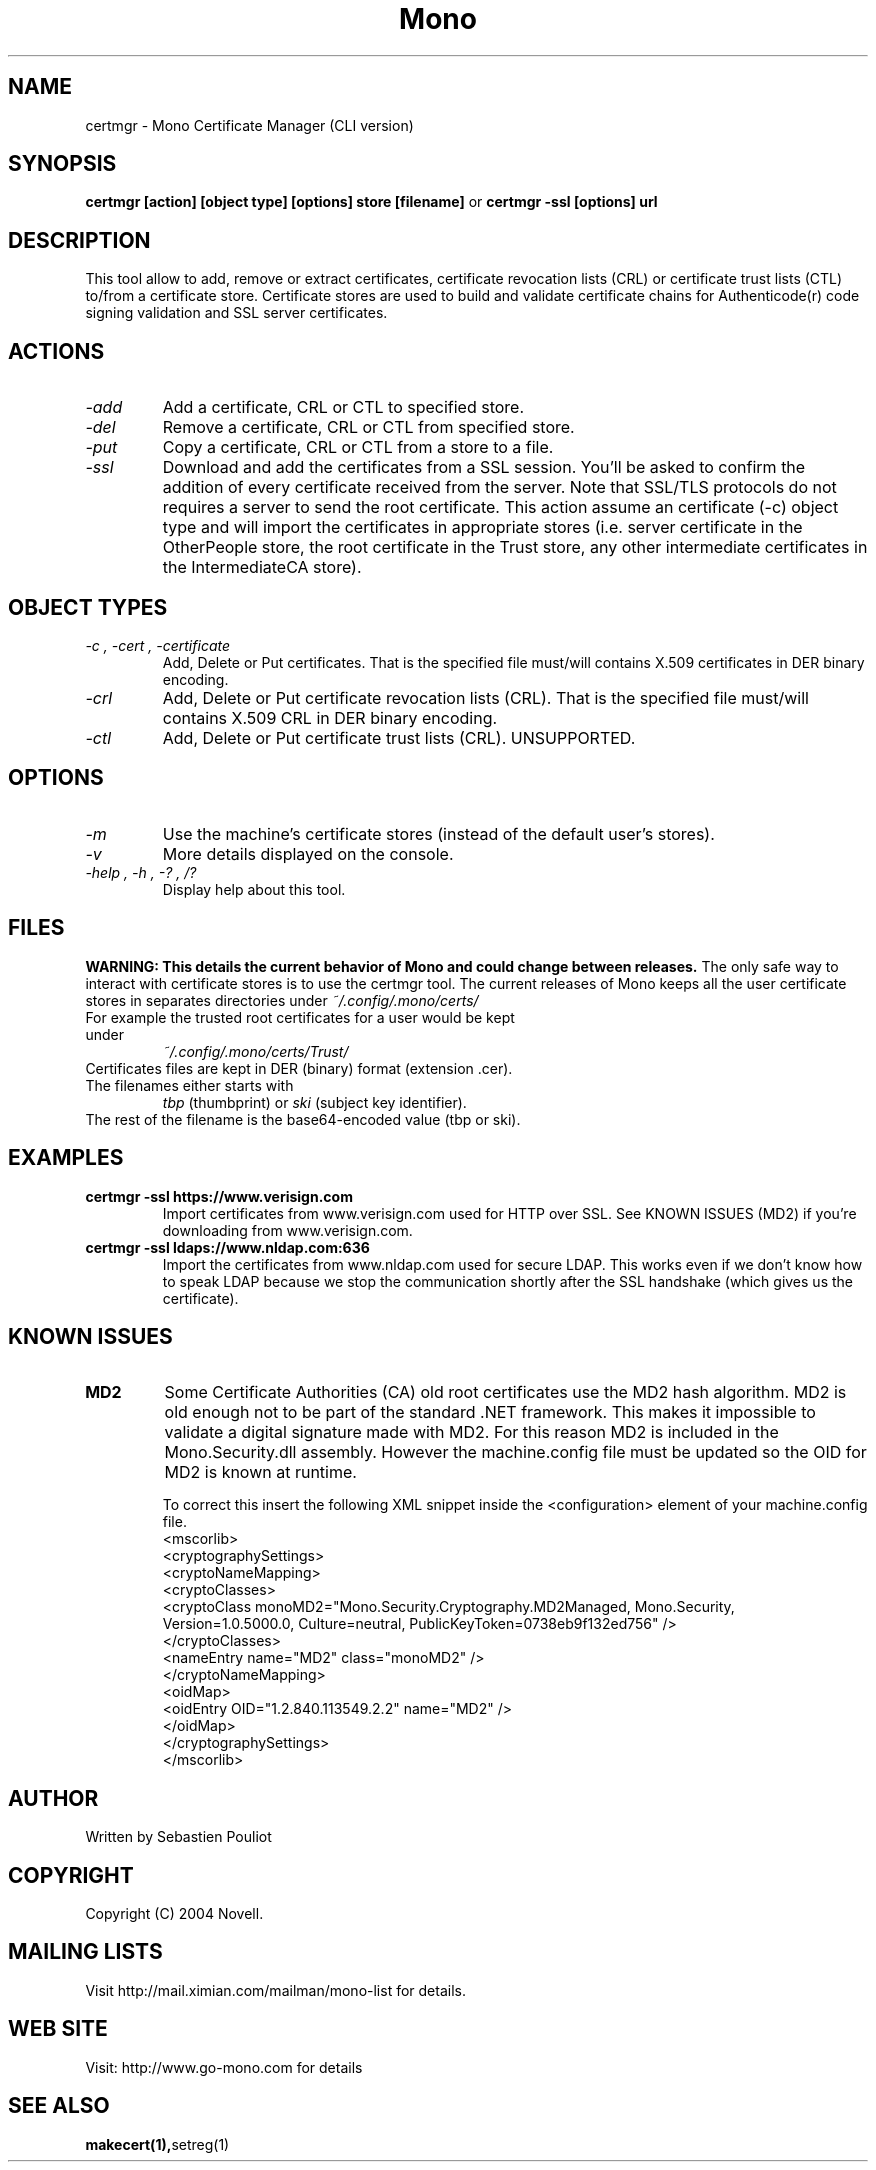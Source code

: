 .\" 
.\" certmgr manual page.
.\" Copyright 2004 Novell
.\" Author:
.\"   Sebastien Pouliot <sebastien@ximian.com>
.\"
.TH Mono "certmgr"
.SH NAME
certmgr \- Mono Certificate Manager (CLI version)
.SH SYNOPSIS
.PP
.B certmgr [action] [object type] [options] store [filename]
or
.B certmgr -ssl [options] url
.SH DESCRIPTION
This tool allow to add, remove or extract certificates, certificate revocation 
lists (CRL) or certificate trust lists (CTL) to/from a certificate store. 
Certificate stores are used to build and validate certificate chains for 
Authenticode(r) code signing validation and SSL server certificates.
.SH ACTIONS
.TP
.I "-add"
Add a certificate, CRL or CTL to specified store.
.TP
.I "-del"
Remove a certificate, CRL or CTL from specified store.
.TP
.I "-put"
Copy a certificate, CRL or CTL from a store to a file.
.TP
.I "-ssl"
Download and add the certificates from a SSL session. You'll be asked to 
confirm the addition of every certificate received from the server. Note 
that SSL/TLS protocols do not requires a server to send the root certificate.
This action assume an certificate (-c) object type and will import the 
certificates in appropriate stores (i.e. server certificate in the 
OtherPeople store, the root certificate in the Trust store, any other 
intermediate certificates in the IntermediateCA store).

.SH OBJECT TYPES
.TP
.I "-c", "-cert", "-certificate"
Add, Delete or Put certificates. That is the specified file must/will contains
X.509 certificates in DER binary encoding.
.TP
.I "-crl"
Add, Delete or Put certificate revocation lists (CRL). That is the specified 
file must/will contains X.509 CRL in DER binary encoding.
.TP
.I "-ctl"
Add, Delete or Put certificate trust lists (CRL). UNSUPPORTED.

.SH OPTIONS
.TP
.I "-m"
Use the machine's certificate stores (instead of the default user's stores).
.TP
.I "-v"
More details displayed on the console.
.TP
.I "-help", "-h", "-?", "/?"
Display help about this tool.

.SH FILES
.B WARNING: This details the current behavior of Mono and could change between releases.
The only safe way to interact with certificate stores is to use the certmgr
tool. The current releases of Mono keeps all the user certificate stores in 
separates directories under
.I ~/.config/.mono/certs/
.TP
For example the trusted root certificates for a user would be kept under
.I ~/.config/.mono/certs/Trust/
.TP
Certificates files are kept in DER (binary) format (extension .cer).
.TP
The filenames either starts with
.I tbp 
(thumbprint) or
.I ski
(subject key identifier).
.TP
The rest of the filename is the base64-encoded value (tbp or ski).

.SH EXAMPLES
.TP
.B certmgr -ssl https://www.verisign.com
Import certificates from www.verisign.com used for HTTP over SSL. See KNOWN 
ISSUES (MD2) if you're downloading from www.verisign.com.
.TP
.B certmgr -ssl ldaps://www.nldap.com:636
Import the certificates from www.nldap.com used for secure LDAP. This works
even if we don't know how to speak LDAP because we stop the communication
shortly after the SSL handshake (which gives us the certificate).

.SH KNOWN ISSUES
.TP
.B MD2
Some Certificate Authorities (CA) old root certificates use the MD2 hash
algorithm. MD2 is old enough not to be part of the standard .NET framework. 
This makes it impossible to validate a digital signature made with MD2. For
this reason MD2 is included in the Mono.Security.dll assembly. However the
machine.config file must be updated so the OID for MD2 is known at runtime.

To correct this insert the following XML snippet inside the <configuration>
element of your machine.config file.
  <mscorlib>
    <cryptographySettings>
      <cryptoNameMapping>
        <cryptoClasses>
          <cryptoClass monoMD2="Mono.Security.Cryptography.MD2Managed, Mono.Security, Version=1.0.5000.0, Culture=neutral, PublicKeyToken=0738eb9f132ed756" />
        </cryptoClasses>
        <nameEntry name="MD2" class="monoMD2" />
      </cryptoNameMapping>
      <oidMap>
        <oidEntry OID="1.2.840.113549.2.2" name="MD2" />
      </oidMap>
    </cryptographySettings>
  </mscorlib>

.SH AUTHOR
Written by Sebastien Pouliot
.SH COPYRIGHT
Copyright (C) 2004 Novell.
.SH MAILING LISTS
Visit http://mail.ximian.com/mailman/mono-list for details.
.SH WEB SITE
Visit: http://www.go-mono.com for details
.SH SEE ALSO
.BR makecert(1), setreg(1)
